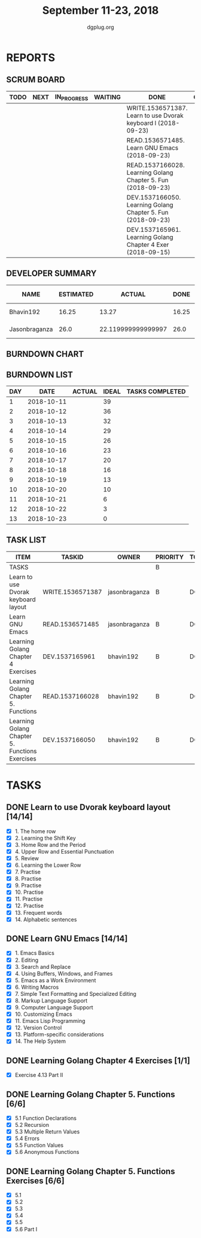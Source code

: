 #+TITLE: September 11-23, 2018
#+AUTHOR: dgplug.org
#+EMAIL: users@lists.dgplug.org
#+PROPERTY: Effort_ALL 0 0:05 0:10 0:30 1:00 2:00 3:00 4:00
#+COLUMNS: %35ITEM %TASKID %OWNER %3PRIORITY %TODO %5ESTIMATED{+} %3ACTUAL{+}
* REPORTS
** SCRUM BOARD
#+BEGIN: block-update-board
| TODO | NEXT | IN_PROGRESS | WAITING | DONE                                                          | CANCELED |
|------+------+-------------+---------+---------------------------------------------------------------+----------|
|      |      |             |         | WRITE.1536571387. Learn to use Dvorak keyboard l (2018-09-23) |          |
|      |      |             |         | READ.1536571485. Learn GNU Emacs (2018-09-23)                 |          |
|      |      |             |         | READ.1537166028. Learning Golang Chapter 5. Fun (2018-09-23)  |          |
|      |      |             |         | DEV.1537166050. Learning Golang Chapter 5. Fun (2018-09-23)   |          |
|      |      |             |         | DEV.1537165961. Learning Golang Chapter 4 Exer (2018-09-15)   |          |
#+END:
** DEVELOPER SUMMARY
#+BEGIN: block-update-summary
| NAME          | ESTIMATED |             ACTUAL |  DONE | REMAINING | PENCILS DOWN | PROGRESS   |
|---------------+-----------+--------------------+-------+-----------+--------------+------------|
| Bhavin192     |     16.25 |              13.27 | 16.25 |         0 |   2018-09-25 | ########## |
| Jasonbraganza |      26.0 | 22.119999999999997 |  26.0 |         0 |   2018-09-25 | ########## |
#+END:
** BURNDOWN CHART
#+BEGIN: block-update-graph

#+END:
** BURNDOWN LIST
#+PLOT: title:"Burndown" ind:1 deps:(3 4) set:"term dumb" set:"xtics scale 0.5" set:"ytics scale 0.5" file:"burndown.plt" set:"xrange [0:13]"
#+BEGIN: block-update-burndown
| DAY |       DATE | ACTUAL | IDEAL | TASKS COMPLETED |
|-----+------------+--------+-------+-----------------|
|   1 | 2018-10-11 |        |    39 |                 |
|   2 | 2018-10-12 |        |    36 |                 |
|   3 | 2018-10-13 |        |    32 |                 |
|   4 | 2018-10-14 |        |    29 |                 |
|   5 | 2018-10-15 |        |    26 |                 |
|   6 | 2018-10-16 |        |    23 |                 |
|   7 | 2018-10-17 |        |    20 |                 |
|   8 | 2018-10-18 |        |    16 |                 |
|   9 | 2018-10-19 |        |    13 |                 |
|  10 | 2018-10-20 |        |    10 |                 |
|  11 | 2018-10-21 |        |     6 |                 |
|  12 | 2018-10-22 |        |     3 |                 |
|  13 | 2018-10-23 |        |     0 |                 |
#+END:
** TASK LIST
#+BEGIN: columnview :hlines 2 :maxlevel 5 :id "TASKS"
| ITEM                                           | TASKID           | OWNER         | PRIORITY | TODO | ESTIMATED |            ACTUAL |
|------------------------------------------------+------------------+---------------+----------+------+-----------+-------------------|
| TASKS                                          |                  |               | B        |      |     42.25 | 35.38999999999999 |
|------------------------------------------------+------------------+---------------+----------+------+-----------+-------------------|
| Learn to use Dvorak keyboard layout            | WRITE.1536571387 | jasonbraganza | B        | DONE |      13.0 |              9.67 |
|------------------------------------------------+------------------+---------------+----------+------+-----------+-------------------|
| Learn GNU Emacs                                | READ.1536571485  | jasonbraganza | B        | DONE |      13.0 |             12.45 |
|------------------------------------------------+------------------+---------------+----------+------+-----------+-------------------|
| Learning Golang Chapter 4 Exercises            | DEV.1537165961   | bhavin192     | B        | DONE |       2.0 |              2.27 |
|------------------------------------------------+------------------+---------------+----------+------+-----------+-------------------|
| Learning Golang Chapter 5. Functions           | READ.1537166028  | bhavin192     | B        | DONE |      5.25 |              3.20 |
|------------------------------------------------+------------------+---------------+----------+------+-----------+-------------------|
| Learning Golang Chapter 5. Functions Exercises | DEV.1537166050   | bhavin192     | B        | DONE |         9 |              7.80 |
#+END:
* TASKS
  :PROPERTIES:
  :ID:       TASKS
  :SPRINTLENGTH: 13
  :SPRINTSTART: <2018-10-11 Tue>
  :wpd-jasonbraganza: 2
  :wpd-bhavin192: 1.25
  :END:
** DONE Learn to use Dvorak keyboard layout [14/14]
   CLOSED: [2018-09-23 Sun 23:00]
   :PROPERTIES:
   :ESTIMATED: 13.0
   :ACTUAL:   9.67
   :OWNER: jasonbraganza
   :ID: WRITE.1536571387
   :TASKID: WRITE.1536571387
   :END:
   :LOGBOOK:
   CLOCK: [2018-09-19 Wed 10:00]--[2018-09-19 Wed 11:30] =>  1:30
   CLOCK: [2018-09-18 Tue 11:00]--[2018-09-18 Tue 12:00] =>  1:00
   CLOCK: [2018-09-17 Mon 16:00]--[2018-09-17 Mon 16:30] =>  0:30
   CLOCK: [2018-09-17 Mon 15:30]--[2018-09-17 Mon 16:00] =>  0:30
   CLOCK: [2018-09-16 Sun 11:00]--[2018-09-16 Sun 11:30] =>  0:30
   CLOCK: [2018-09-15 Sat 11:00]--[2018-09-15 Sat 12:00] =>  1:00
   CLOCK: [2018-09-14 Fri 09:30]--[2018-09-14 Fri 10:45] =>  1:15
   CLOCK: [2018-09-13 Thu 16:00]--[2018-09-13 Thu 16:55] =>  0:55
   CLOCK: [2018-09-12 Wed 12:30]--[2018-09-12 Wed 12:50] =>  0:20
   CLOCK: [2018-09-12 Wed 12:00]--[2018-09-12 Wed 12:30] =>  0:30
   CLOCK: [2018-09-12 Wed 10:20]--[2018-09-12 Wed 11:00] =>  0:40
   CLOCK: [2018-09-11 Tue 14:30]--[2018-09-11 Tue 15:00] =>  0:30
   CLOCK: [2018-09-11 Tue 11:00]--[2018-09-11 Tue 11:30] =>  0:30
   :END:
   - [X] 1. The home row
   - [X] 2. Learning the Shift Key
   - [X] 3. Home Row and the Period
   - [X] 4. Upper Row and Essential Punctuation
   - [X] 5. Review
   - [X] 6. Learning the Lower Row
   - [X] 7. Practise
   - [X] 8. Practise
   - [X] 9. Practise
   - [X] 10. Practise
   - [X] 11. Practise
   - [X] 12. Practise
   - [X] 13. Frequent words
   - [X] 14. Alphabetic sentences
** DONE Learn GNU Emacs [14/14]
   CLOSED: [2018-09-23 Sun 23:01]
   :PROPERTIES:
   :ESTIMATED: 13.0
   :ACTUAL:   12.45
   :OWNER: jasonbraganza
   :ID: READ.1536571485
   :TASKID: READ.1536571485
   :END:
   :LOGBOOK:
   CLOCK: [2018-09-21 Fri 10:00]--[2018-09-21 Fri 13:00] =>  3:00
   CLOCK: [2018-09-20 Thu 16:00]--[2018-09-20 Thu 17:30] =>  1:30
   CLOCK: [2018-09-19 Wed 11:30]--[2018-09-19 Wed 13:00] =>  1:30
   CLOCK: [2018-09-18 Tue 12:00]--[2018-09-18 Tue 13:00] =>  1:00
   CLOCK: [2018-09-17 Mon 16:45]--[2018-09-17 Mon 17:20] =>  0:35
   CLOCK: [2018-09-15 Sat 12:10]--[2018-09-15 Sat 13:10] =>  1:00
   CLOCK: [2018-09-14 Fri 11:00]--[2018-09-14 Fri 12:00] =>  1:00
   CLOCK: [2018-09-13 Thu 17:00]--[2018-09-13 Thu 17:40] =>  0:40
   CLOCK: [2018-09-12 Wed 15:30]--[2018-09-12 Wed 16:42] =>  1:12
   CLOCK: [2018-09-11 Tue 15:20]--[2018-09-11 Tue 16:00] =>  0:40
   CLOCK: [2018-09-11 Tue 15:00]--[2018-09-11 Tue 15:20] =>  0:20
   :END:
   - [X] 1. Emacs Basics
   - [X] 2. Editing
   - [X] 3. Search and Replace
   - [X] 4. Using Buffers, Windows, and Frames
   - [X] 5. Emacs as a Work Environment
   - [X] 6. Writing Macros
   - [X] 7. Simple Text Formatting and Specialized Editing
   - [X] 8. Markup Language Support
   - [X] 9. Computer Language Support
   - [X] 10. Customizing Emacs
   - [X] 11. Emacs Lisp Programming
   - [X] 12. Version Control
   - [X] 13. Platform-specific considerations
   - [X] 14. The Help System

** DONE Learning Golang Chapter 4 Exercises [1/1]
   CLOSED: [2018-09-15 Sat 13:17]
   :PROPERTIES:
   :ESTIMATED: 2.0
   :ACTUAL:   2.27
   :OWNER: bhavin192
   :ID: DEV.1537165961
   :TASKID: DEV.1537165961
   :END:
   :LOGBOOK:
   CLOCK: [2018-09-15 Sat 12:08]--[2018-09-15 Sat 13:17] =>  1:09
   CLOCK: [2018-09-14 Fri 20:43]--[2018-09-14 Fri 21:01] =>  0:18
   CLOCK: [2018-09-13 Thu 19:36]--[2018-09-13 Thu 20:25] =>  0:49
   :END:
   - [X] Exercise 4.13 Part II
** DONE Learning Golang Chapter 5. Functions [6/6]
   CLOSED: [2018-09-23 Sun 18:37]
   :PROPERTIES:
   :ESTIMATED: 5.25
   :ACTUAL:   3.20
   :OWNER: bhavin192
   :ID: READ.1537166028
   :TASKID: READ.1537166028
   :END:
   :LOGBOOK:
   CLOCK: [2018-09-23 Sun 18:10]--[2018-09-23 Sun 18:37] =>  0:27
   CLOCK: [2018-09-20 Thu 23:20]--[2018-09-20 Thu 23:51] =>  0:31
   CLOCK: [2018-09-18 Tue 18:37]--[2018-09-18 Tue 18:57] =>  0:20
   CLOCK: [2018-09-17 Mon 21:43]--[2018-09-17 Mon 21:50] =>  0:07
   CLOCK: [2018-09-17 Mon 19:14]--[2018-09-17 Mon 19:35] =>  0:21
   CLOCK: [2018-09-16 Sun 22:23]--[2018-09-16 Sun 22:29] =>  0:06
   CLOCK: [2018-09-16 Sun 21:05]--[2018-09-16 Sun 21:25] =>  0:20
   CLOCK: [2018-09-16 Sun 13:06]--[2018-09-16 Sun 13:54] =>  0:48
   CLOCK: [2018-09-15 Sat 15:39]--[2018-09-15 Sat 15:51] =>  0:12
   :END:
   - [X] 5.1 Function Declarations
   - [X] 5.2 Recursion
   - [X] 5.3 Multiple Return Values
   - [X] 5.4 Errors
   - [X] 5.5 Function Values
   - [X] 5.6 Anonymous Functions
** DONE Learning Golang Chapter 5. Functions Exercises [6/6]
   CLOSED: [2018-09-23 Sun 20:11]
   :PROPERTIES:
   :ESTIMATED: 9
   :ACTUAL:   7.80
   :OWNER: bhavin192
   :ID: DEV.1537166050
   :TASKID: DEV.1537166050
   :END:
   :LOGBOOK:
   CLOCK: [2018-09-23 Sun 18:43]--[2018-09-23 Sun 20:11] =>  1:28
   CLOCK: [2018-09-20 Thu 22:32]--[2018-09-20 Thu 22:46] =>  0:14
   CLOCK: [2018-09-19 Wed 19:07]--[2018-09-19 Wed 19:13] =>  0:06
   CLOCK: [2018-09-19 Wed 17:50]--[2018-09-19 Wed 18:59] =>  1:09
   CLOCK: [2018-09-18 Tue 19:04]--[2018-09-18 Tue 20:04] =>  1:00
   CLOCK: [2018-09-16 Sun 21:25]--[2018-09-16 Sun 22:18] =>  0:53
   CLOCK: [2018-09-15 Sat 22:00]--[2018-09-15 Sat 22:55] =>  0:55
   CLOCK: [2018-09-15 Sat 19:50]--[2018-09-15 Sat 21:08] =>  1:18
   CLOCK: [2018-09-15 Sat 18:32]--[2018-09-15 Sat 18:57] =>  0:25
   CLOCK: [2018-09-15 Sat 15:51]--[2018-09-15 Sat 16:11] =>  0:20
   :END:
   - [X] 5.1
   - [X] 5.2
   - [X] 5.3
   - [X] 5.4
   - [X] 5.5
   - [X] 5.6 Part I
